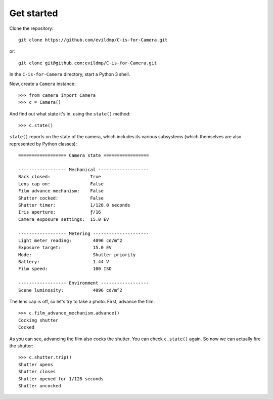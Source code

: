 Get started
-----------

Clone the repository::

    git clone https://github.com/evildmp/C-is-for-Camera.git

or::

    git clone git@github.com:evildmp/C-is-for-Camera.git

In the ``C-is-for-Camera`` directory, start a Python 3 shell.

Now, create a ``Camera`` instance::

    >>> from camera import Camera
    >>> c = Camera()

And find out what state it's in, using the ``state()`` method::

    >>> c.state()

``state()`` reports on the state of the camera, which includes its various subsystems (which themselves are also
represented by Python classes)::


    ================== Camera state =================

    ------------------ Mechanical -------------------
    Back closed:               True
    Lens cap on:               False
    Film advance mechanism:    False
    Shutter cocked:            False
    Shutter timer:             1/128.0 seconds
    Iris aperture:             ƒ/16
    Camera exposure settings:  15.0 EV

    ------------------ Metering ---------------------
    Light meter reading:        4096 cd/m^2
    Exposure target:            15.0 EV
    Mode:                       Shutter priority
    Battery:                    1.44 V
    Film speed:                 100 ISO

    ------------------ Environment ------------------
    Scene luminosity:           4096 cd/m^2

The lens cap is off, so let's try to take a photo. First, advance the film::


    >>> c.film_advance_mechanism.advance()
    Cocking shutter
    Cocked

As you can see, advancing the film also cocks the shutter. You can check ``c.state()`` again. So now we can actually
fire the shutter::

    >>> c.shutter.trip()
    Shutter opens
    Shutter closes
    Shutter opened for 1/128 seconds
    Shutter uncocked
